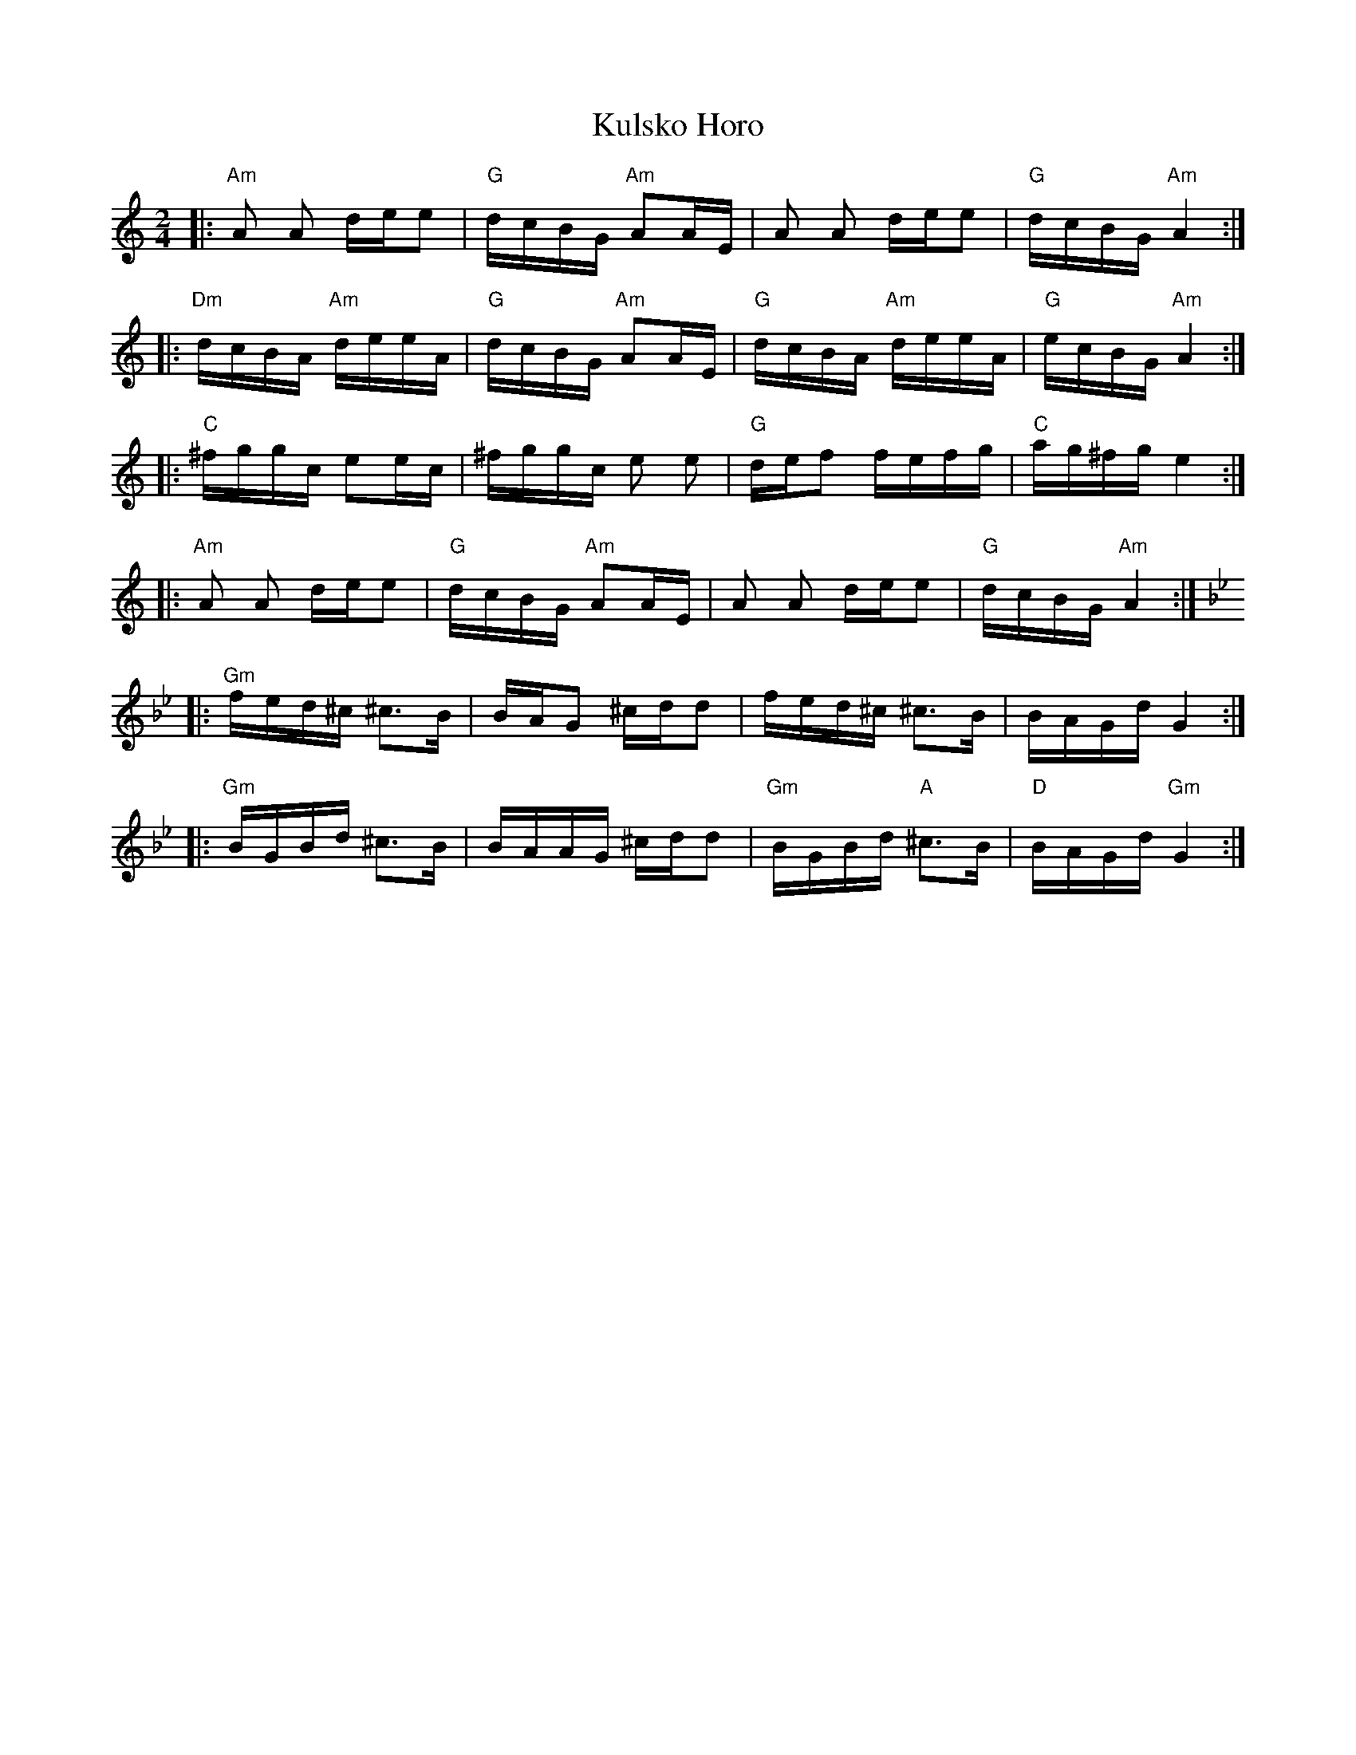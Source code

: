 X: 1
T: Kulsko Horo
Z: swisspiper
S: https://thesession.org/tunes/9156#setting9156
R: polka
M: 2/4
L: 1/8
K: Amin
|:"Am"A A d/e/e|"G"d/c/B/G/ "Am"AA/E/|A A d/e/e|"G"d/c/B/G/ "Am"A2:|
|:"Dm"d/c/B/A/ "Am"d/e/e/A/|"G"d/c/B/G/ "Am"AA/E/|"G"d/c/B/A/ "Am"d/e/e/A/|"G"e/c/B/G/ "Am"A2:|
|:"C"^f/g/g/c/ ee/c/|^f/g/g/c/ e e|"G"d/e/f f/e/f/g/|"C"a/g/^f/g/ e2:|
|:"Am"A A d/e/e|"G"d/c/B/G/ "Am"AA/E/|A A d/e/e|"G"d/c/B/G/ "Am"A2:|
K:Gm
|:"Gm"f/e/d/^c/ ^c>B|B/A/G ^c/d/d|f/e/d/^c/ ^c>B|B/A/G/d/ G2:|
|:"Gm"B/G/B/d/ ^c>B|B/A/A/G/ ^c/d/d|"Gm"B/G/B/d/ "A"^c>B|"D"B/A/G/d/ "Gm"G2:|
